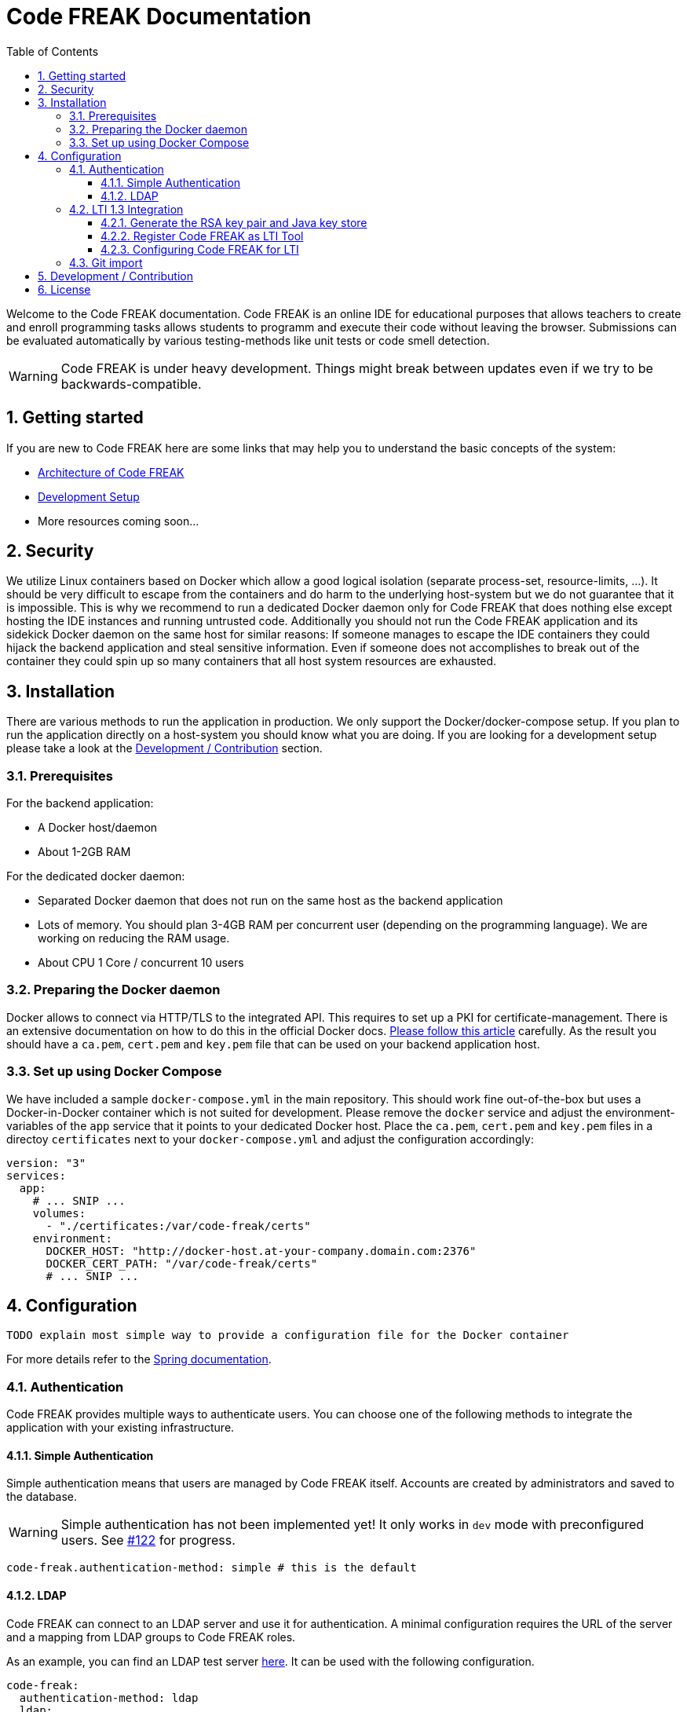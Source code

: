 = Code FREAK Documentation
:sectnums:
:toc: left
:toclevels: 3

:toc!:

Welcome to the Code FREAK documentation.
Code FREAK is an online IDE for educational purposes that allows teachers to create and enroll programming tasks
allows students to programm and execute their code without leaving the browser. Submissions can be evaluated
automatically by various testing-methods like unit tests or code smell detection.

WARNING: Code FREAK is under heavy development. Things might break between updates even if we try to be backwards-compatible.

== Getting started
If you are new to Code FREAK here are some links that may help you to understand the basic concepts of the system:

* link:architecture.adoc[Architecture of Code FREAK]
* link:development.adoc[Development Setup]
* More resources coming soon...

== Security
We utilize Linux containers based on Docker which allow a good logical isolation (separate process-set, resource-limits, …).
It should be very difficult to escape from the containers and do harm to the underlying host-system but we do not guarantee
that it is impossible. This is why we recommend to run a dedicated Docker daemon only for Code FREAK that does nothing
else except hosting the IDE instances and running untrusted code.
Additionally you should not run the Code FREAK application and its sidekick Docker daemon on the same host for similar
reasons: If someone manages to escape the IDE containers they could hijack the backend application and steal sensitive
information. Even if someone does not accomplishes to break out of the container they could spin up so many containers
that all host system resources are exhausted.

== Installation
There are various methods to run the application in production. We only support the Docker/docker-compose setup.
If you plan to run the application directly on a host-system you should know what you are doing. If you are looking
for a development setup please take a look at the <<Development / Contribution>> section.

=== Prerequisites
For the backend application:

* A Docker host/daemon
* About 1-2GB RAM

For the dedicated docker daemon:

* Separated Docker daemon that does not run on the same host as the backend application
* Lots of memory. You should plan 3-4GB RAM per concurrent user (depending on the
programming language). We are working on reducing the RAM usage.
* About CPU 1 Core / concurrent 10 users

=== Preparing the Docker daemon
Docker allows to connect via HTTP/TLS to the integrated API. This requires to set up a PKI for certificate-management.
There is an extensive documentation on how to do this in the official Docker docs.
https://docs.docker.com/engine/security/https/[Please follow this article] carefully. As the result you should have
a `ca.pem`, `cert.pem` and `key.pem` file that can be used on your backend application host.

=== Set up using Docker Compose
We have included a sample `docker-compose.yml` in the main repository. This should work fine out-of-the-box but uses
a Docker-in-Docker container which is not suited for development. Please remove the `docker` service and adjust the
environment-variables of the `app` service that it points to your dedicated Docker host. Place the `ca.pem`, `cert.pem`
and `key.pem` files in a directoy `certificates` next to your `docker-compose.yml` and adjust the configuration
accordingly:

```yaml
version: "3"
services:
  app:
    # ... SNIP ...
    volumes:
      - "./certificates:/var/code-freak/certs"
    environment:
      DOCKER_HOST: "http://docker-host.at-your-company.domain.com:2376"
      DOCKER_CERT_PATH: "/var/code-freak/certs"
      # ... SNIP ...
```

== Configuration
`TODO explain most simple way to provide a configuration file for the Docker container`

For more details refer to the https://docs.spring.io/spring-boot/docs/current/reference/html/boot-features-external-config.html#boot-features-external-config-application-property-files[Spring documentation].

=== Authentication
Code FREAK provides multiple ways to authenticate users. You can choose one of the following methods to integrate the application with your existing infrastructure.

==== Simple Authentication
Simple authentication means that users are managed by Code FREAK itself. Accounts are created by administrators and saved to the database.

WARNING: Simple authentication has not been implemented yet! It only works in `dev` mode with preconfigured users. See https://github.com/code-freak/code-freak/issues/122[#122] for progress.

```yaml
code-freak.authentication-method: simple # this is the default
```

==== LDAP
Code FREAK can connect to an LDAP server and use it for authentication. A minimal configuration requires the URL of the server and a mapping from LDAP groups to Code FREAK roles.

As an example, you can find an LDAP test server https://github.com/rroemhild/docker-test-openldap[here]. It can be used with the following configuration.
```yaml
code-freak:
  authentication-method: ldap
  ldap:
    url: ldap://127.0.0.1:389
    root-dn: dc=planetexpress,dc=com
    group-search-base: ou=people
    role-mappings.admin_staff: admin
    role-mappings.ship_crew: student
    #active-directory: true (set this if you are using an Active Directory server)
```

=== LTI 1.3 Integration
Code FREAK supports integration with Learn Management Systems (LMS) like Moodle or Canvas via the LTI 1.3 standard.
Before you begin make sure your LMS supports the LTI 1.3 standard. LTI 1.0 and 2.0 are *NOT* supported!
You need the following information from your LMS:

* LTI authentication URL
* LTI/OAuth 2.0 token URL
* URL to receive the JWK-set of the LMS
* A client ID (should be generated by your LMS when registering an external tool)

In addition you need to create an RSA keypair and put them into a Java key store. This is required
to cryptographically sign the messages send between Code FREAK and the LMS.

==== Generate the RSA key pair and Java key store
The following instructions will show you how to generate an RSA key pair with the Java `keytool` and how to
extract the public key (often needed for you LMS) with `openssl`.
You will need to have `openssl` and the JDK's `keytool` installed. Please consult a search engine of your choice
how to do this for your platform.

===== Generate the keystore:
This will create a file called `cf-keys.pkcs12` with a public/private key pair.
```
$ keytool -genkey \
  -keystore cf-keys.p12 \
  -storepass "supersecurepassword123" \
  -keyalg RSA \
  -alias codefreak \
  -validity 10950
```

===== Export public key in PEM format:
This will extract the public key (without certificate information) from the pkcs12 file you just created.
You may need this information when registering Code FREAK as external tool in your CMS.
```
$ openssl pkcs12 -in cf-keys.pkcs12 -nokeys | openssl x509 -pubkey -noout
-----BEGIN PUBLIC KEY-----
MIIBIjANBgkqhkiG9w0BAQE ...
```

==== Register Code FREAK as LTI Tool
Please check the manual of your LMS how to register external LTI 1.3 Tools. If required please use the following
information.

Please replace `[code-freak-url]` with the public accessible URL of your Code FREAK installation including `http(s)://...`


|===
|Attribute |Value

|Tool Name
|Code FREAK

|Tool URL
|`[code-freak-url]`

|LTI Version
|1.3

|Public key
|The exported public key from the previous step

|Login URL
|`[code-freak-url]/lti/login`

|Redirect URLs
|`[code-freak-url]/lti/launch`

|Deep Linking (Content Selection) URL
|`[code-freak-url]/lti/select-content`

|Icon URL
|`[code-freak-url]/images/lti-code-icon.png`
|===

The LMS should generate a Client ID for you. Please write it down for the next step.

==== Configuring Code FREAK for LTI
Please put the key store file in a location where the Code FREAK process can read it. If you are running
Code FREAK with Docker you may have to mount the generated key store as volume inside the container.

Adjust the configuration with all the information you received from your LMS. The following is an example
that should work with Moodle 3.7 and later:

```yaml
code-freak:
  lti:
    enabled: true
    key-store: file:/path/to/your/keystore/cf-keys.p12
    key-store-type: PKCS12
    # for pkcs12 key stores the store password and entry pin are always the same
    key-store-password: supersecurepassword123
    providers:
      - name: Some human-readable name
        issuer: "https://lms.example.org"
        client-id: client-id-from-your-lms
        auth-url: "https://lms.example.org/mod/lti/auth.php"
        token-url: "https://lms.example.org/mod/lti/token.php"
        jwk-url: "https://lms.example.org/mod/lti/certs.php"
        key-store-entry-name: codefreak
        key-store-entry-pin: supersecurepassword123
```

=== Git import
You can allow your students to import their source code from a remote Git repository. Currently, this is possible only via a
shared SSH key that has access to all repositories on the Git server. Some Git servers allow this by using so-called
"deplyoment keys". You can configure multiple hosts but only one SSH key per host. Students have to use the clone URL
starting with `ssh://` when importing from the remote repository. Import via HTTP is not possible currently.

```yaml
code-freak:
    git-import:
      enabled: true
      remotes:
      - host: git.example.org
        ssh-key: /path/to/ssh/id_rsa
        ssh-key-pass: securepassword123
        ssh-base-url: ssh://git@git.example.org
```

== Development / Contribution
`TODO`

== License
Code FREAK is licensed under the AGPLv3. For more information see the LICENSE file that comes with the source code.
